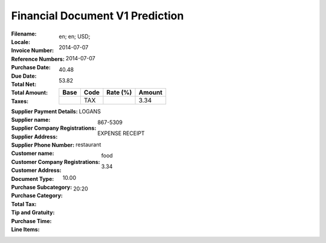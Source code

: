 Financial Document V1 Prediction
================================
:Filename:
:Locale: en; en; USD;
:Invoice Number:
:Reference Numbers:
:Purchase Date: 2014-07-07
:Due Date: 2014-07-07
:Total Net: 40.48
:Total Amount: 53.82
:Taxes:
  +---------------+--------+----------+---------------+
  | Base          | Code   | Rate (%) | Amount        |
  +===============+========+==========+===============+
  |               | TAX    |          | 3.34          |
  +---------------+--------+----------+---------------+
:Supplier Payment Details:
:Supplier name: LOGANS
:Supplier Company Registrations:
:Supplier Address:
:Supplier Phone Number: 867-5309
:Customer name:
:Customer Company Registrations:
:Customer Address:
:Document Type: EXPENSE RECEIPT
:Purchase Subcategory: restaurant
:Purchase Category: food
:Total Tax: 3.34
:Tip and Gratuity: 10.00
:Purchase Time: 20:20
:Line Items:
